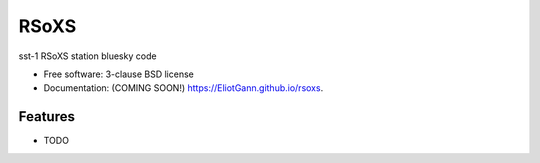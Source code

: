 =====
RSoXS
=====

.. image:: https://img.shields.io/travis/EliotGann/rsoxs.svg
        :target: https://travis-ci.org/EliotGann/rsoxs

.. image:: https://img.shields.io/pypi/v/rsoxs.svg
        :target: https://pypi.python.org/pypi/rsoxs


sst-1 RSoXS station bluesky code

* Free software: 3-clause BSD license
* Documentation: (COMING SOON!) https://EliotGann.github.io/rsoxs.

Features
--------

* TODO
